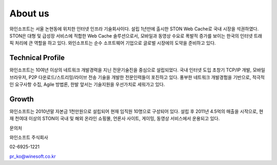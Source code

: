 ﻿.. _wineosft:

About us
******************

와인소프트는 서울 논현동에 위치한 인터넷 인프라 기술회사이다. 설립 1년만에 출시한 STON Web Cache로 국내 시장을 석권하였다. STON은 대형 및 급성장 서비스에 적합한 Web Cache 솔루션으로서, 모바일과 동영상 수요로 폭발적 증가를 보이는 한국의 인터넷 트래픽 처리에 큰 역할을 하고 있다. 와인소프트는 순수 소프트웨어 기업으로 글로벌 시장에의 도약을 준비하고 있다.

Technical Profile
------------------
와인소프트는 10여년 이상의 네트워크 개발경력을 지닌 전문기술진을 중심으로 설립되었다. 국내 인터넷 도입 초창기 TCP/IP 개발, 모바일 브라우저, P2P 다운로드/스트리밍/라이브 전송 기술을 개발한 전문인력들이 포진하고 있다. 풍부한 네트워크 개발경험을 기반으로, 적극적인 요구사항 수집, Agile 방법론, 한발 앞서는 기술지원을 우선가치로 세워가고 있다.

Growth
-------
와인소프트는 2010년말 자본금 1천만원으로 설립되어 현재 임직원 10명으로 구성되어 있다. 설립 후 2011년 4.5억의 매출을 시작으로, 현재 천여대 이상의 STON이 국내 및 해외 온라인 쇼핑몰, 언론사 사이트, 게이밍, 동영상 서비스에서 운용되고 있다.

문의처

와인소프트 주식회사

02-6925-1221

pr_ko@winesoft.co.kr

